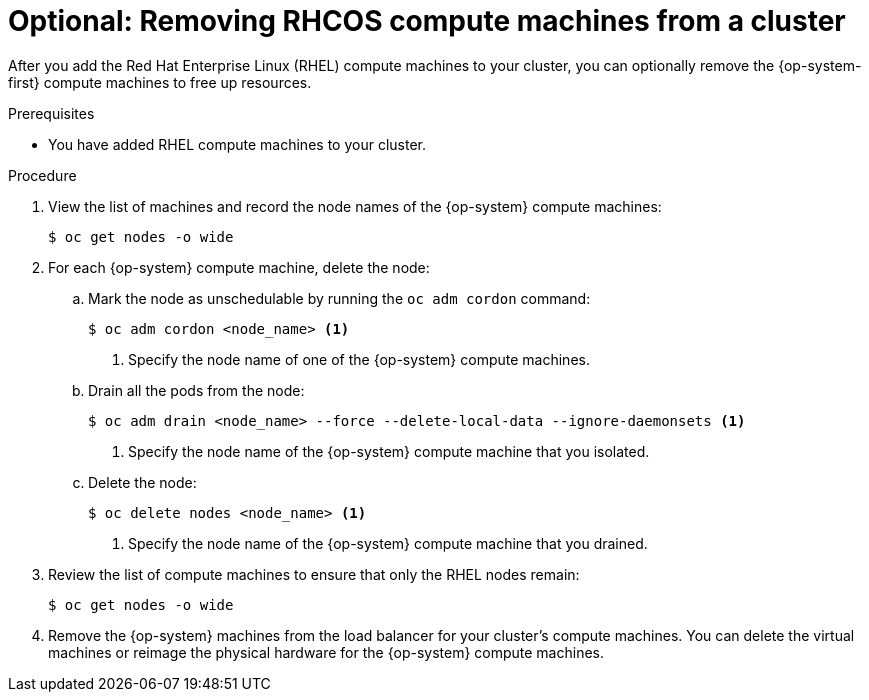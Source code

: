 // Module included in the following assemblies:
//
// * machine_management/user_provisioned/adding-rhel-compute.adoc
// * post_installation_configuration/node-tasks.adoc

[id="rhel-removing-rhcos_{context}"]
= Optional: Removing RHCOS compute machines from a cluster

After you add the Red Hat Enterprise Linux (RHEL) compute machines to your cluster, you can optionally remove the {op-system-first} compute machines to free up resources.

.Prerequisites

* You have added RHEL compute machines to your cluster.

.Procedure

. View the list of machines and record the node names of the {op-system} compute machines:
+
[source,terminal]
----
$ oc get nodes -o wide
----

. For each {op-system} compute machine, delete the node:
.. Mark the node as unschedulable by running the `oc adm cordon` command:
+
[source,terminal]
----
$ oc adm cordon <node_name> <1>
----
<1> Specify the node name of one of the {op-system} compute machines.

.. Drain all the pods from the node:
+
[source,terminal]
----
$ oc adm drain <node_name> --force --delete-local-data --ignore-daemonsets <1>
----
<1> Specify the node name of the {op-system} compute machine that you isolated.

.. Delete the node:
+
[source,terminal]
----
$ oc delete nodes <node_name> <1>
----
<1> Specify the node name of the {op-system} compute machine that you drained.

. Review the list of compute machines to ensure that only the RHEL nodes remain:
+
[source,terminal]
----
$ oc get nodes -o wide
----

. Remove the {op-system} machines from the load balancer for your cluster's compute machines. You can delete the virtual machines or reimage the physical hardware for the {op-system} compute machines.
